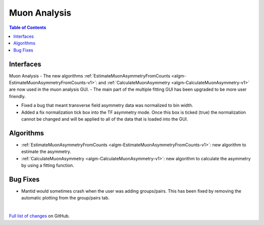 =============
Muon Analysis
=============

.. contents:: Table of Contents
   :local:

Interfaces
----------
Muon Analysis
-  The new algorithms :ref:`EstimateMuonAsymmetryFromCounts <algm-EstimateMuonAsymmetryFromCounts-v1>`: and :ref:`CalculateMuonAsymmetry <algm-CalculateMuonAsymmetry-v1>` are now used in the muon analysis GUI.
-  The main part of the multiple fitting GUI has been upgraded to be more user friendly.


- Fixed a bug that meant transverse field asymmetry data was normalized to bin width. 

- Added a fix normalization tick box into the TF asymmetry mode. Once this box is ticked (true) the normalization cannot be changed and will be applied to all of the data that is loaded into the GUI. 

Algorithms
----------
-  :ref:`EstimateMuonAsymmetryFromCounts <algm-EstimateMuonAsymmetryFromCounts-v1>`: new algorithm to estimate the asymmetry.
-  :ref:`CalculateMuonAsymmetry <algm-CalculateMuonAsymmetry-v1>`: new algorithm to calculate the asymmetry by using a fitting function.

Bug Fixes
---------
- Mantid would sometimes crash when the user was adding groups/pairs. This has been fixed by removing the automatic plotting from the group/pairs tab.


|

`Full list of changes <http://github.com/mantidproject/mantid/pulls?q=is%3Apr+milestone%3A%22Release+3.10%22+is%3Amerged+label%3A%22Component%3A+Muon%22>`_
on GitHub.
